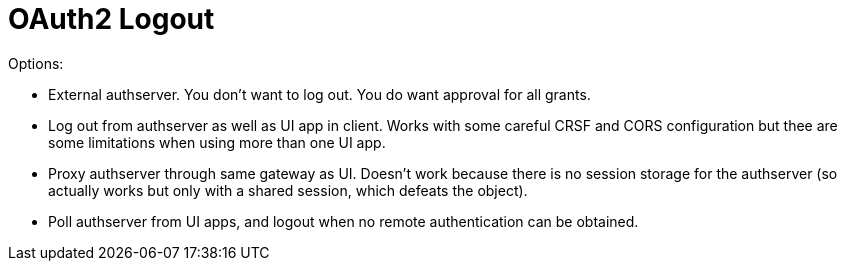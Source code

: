 = OAuth2 Logout

Options:

* External authserver. You don't want to log out. You do want approval for all grants.

* Log out from authserver as well as UI app in client. Works with some careful CRSF and CORS configuration but thee are some limitations when using more than one UI app.

* Proxy authserver through same gateway as UI. Doesn't work because there is no session storage for the authserver (so actually works but only with a shared session, which defeats the object).

* Poll authserver from UI apps, and logout when no remote authentication can be obtained.